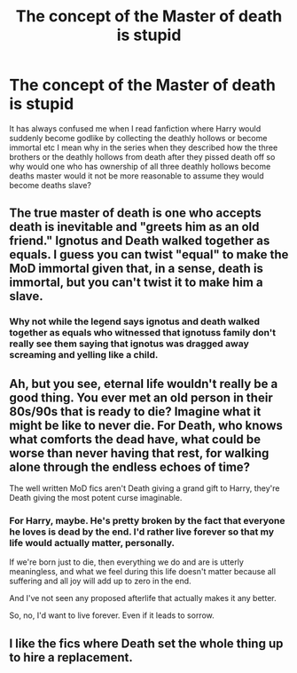 #+TITLE: The concept of the Master of death is stupid

* The concept of the Master of death is stupid
:PROPERTIES:
:Author: Parking-Airport-1448
:Score: 1
:DateUnix: 1607056132.0
:DateShort: 2020-Dec-04
:FlairText: Discussion
:END:
It has always confused me when I read fanfiction where Harry would suddenly become godlike by collecting the deathly hollows or become immortal etc I mean why in the series when they described how the three brothers or the deathly hollows from death after they pissed death off so why would one who has ownership of all three deathly hollows become deaths master would it not be more reasonable to assume they would become deaths slave?


** The true master of death is one who accepts death is inevitable and "greets him as an old friend." Ignotus and Death walked together as equals. I guess you can twist "equal" to make the MoD immortal given that, in a sense, death is immortal, but you can't twist it to make him a slave.
:PROPERTIES:
:Author: Ash_Lestrange
:Score: 8
:DateUnix: 1607061661.0
:DateShort: 2020-Dec-04
:END:

*** Why not while the legend says ignotus and death walked together as equals who witnessed that ignotuss family don't really see them saying that ignotus was dragged away screaming and yelling like a child.
:PROPERTIES:
:Author: Parking-Airport-1448
:Score: 1
:DateUnix: 1607106105.0
:DateShort: 2020-Dec-04
:END:


** Ah, but you see, eternal life wouldn't really be a good thing. You ever met an old person in their 80s/90s that is ready to die? Imagine what it might be like to never die. For Death, who knows what comforts the dead have, what could be worse than never having that rest, for walking alone through the endless echoes of time?

The well written MoD fics aren't Death giving a grand gift to Harry, they're Death giving the most potent curse imaginable.
:PROPERTIES:
:Author: Tendragos
:Score: 5
:DateUnix: 1607134297.0
:DateShort: 2020-Dec-05
:END:

*** For Harry, maybe. He's pretty broken by the fact that everyone he loves is dead by the end. I'd rather live forever so that my life would actually matter, personally.

If we're born just to die, then everything we do and are is utterly meaningless, and what we feel during this life doesn't matter because all suffering and all joy will add up to zero in the end.

And I've not seen any proposed afterlife that actually makes it any better.

So, no, I'd want to live forever. Even if it leads to sorrow.
:PROPERTIES:
:Author: corwinicewolf
:Score: 1
:DateUnix: 1607147858.0
:DateShort: 2020-Dec-05
:END:


** I like the fics where Death set the whole thing up to hire a replacement.
:PROPERTIES:
:Author: Nyanmaru_San
:Score: 1
:DateUnix: 1607215712.0
:DateShort: 2020-Dec-06
:END:
